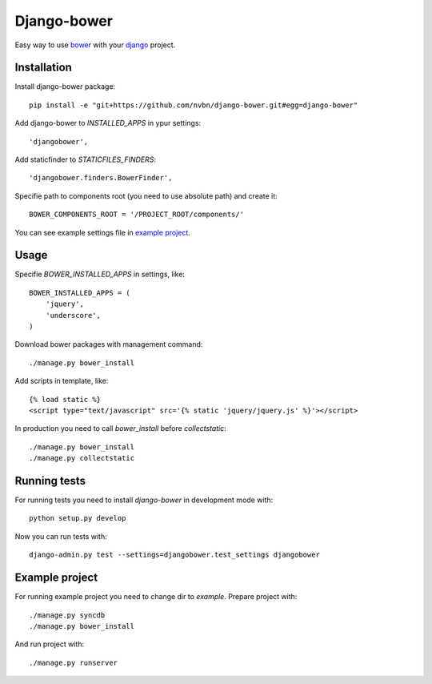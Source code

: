 Django-bower
============

Easy way to use `bower <http://bower.io/>`_ with your `django <https://www.djangoproject.com/>`_ project.

Installation
------------

Install django-bower package::

    pip install -e "git+https://github.com/nvbn/django-bower.git#egg=django-bower"

Add django-bower to `INSTALLED_APPS` in ypur settings::

    'djangobower',

Add staticfinder to `STATICFILES_FINDERS`::

    'djangobower.finders.BowerFinder',

Specifie path to components root (you need to use absolute path) and create it::

    BOWER_COMPONENTS_ROOT = '/PROJECT_ROOT/components/'

You can see example settings file in `example project <https://github.com/nvbn/django-bower/blob/master/example/example/settings.py>`_.

Usage
-----

Specifie `BOWER_INSTALLED_APPS` in settings, like::

    BOWER_INSTALLED_APPS = (
        'jquery',
        'underscore',
    )

Download bower packages with management command::

    ./manage.py bower_install

Add scripts in template, like::

    {% load static %}
    <script type="text/javascript" src='{% static 'jquery/jquery.js' %}'></script>

In production you need to call `bower_install` before `collectstatic`::

    ./manage.py bower_install
    ./manage.py collectstatic

Running tests
-------------

For running tests you need to install `django-bower` in development mode with::

    python setup.py develop

Now you can run tests with::

    django-admin.py test --settings=djangobower.test_settings djangobower

Example project
---------------

For running example project you need to change dir to `example`.
Prepare project with::

    ./manage.py syncdb
    ./manage.py bower_install

And run project with::

    ./manage.py runserver
